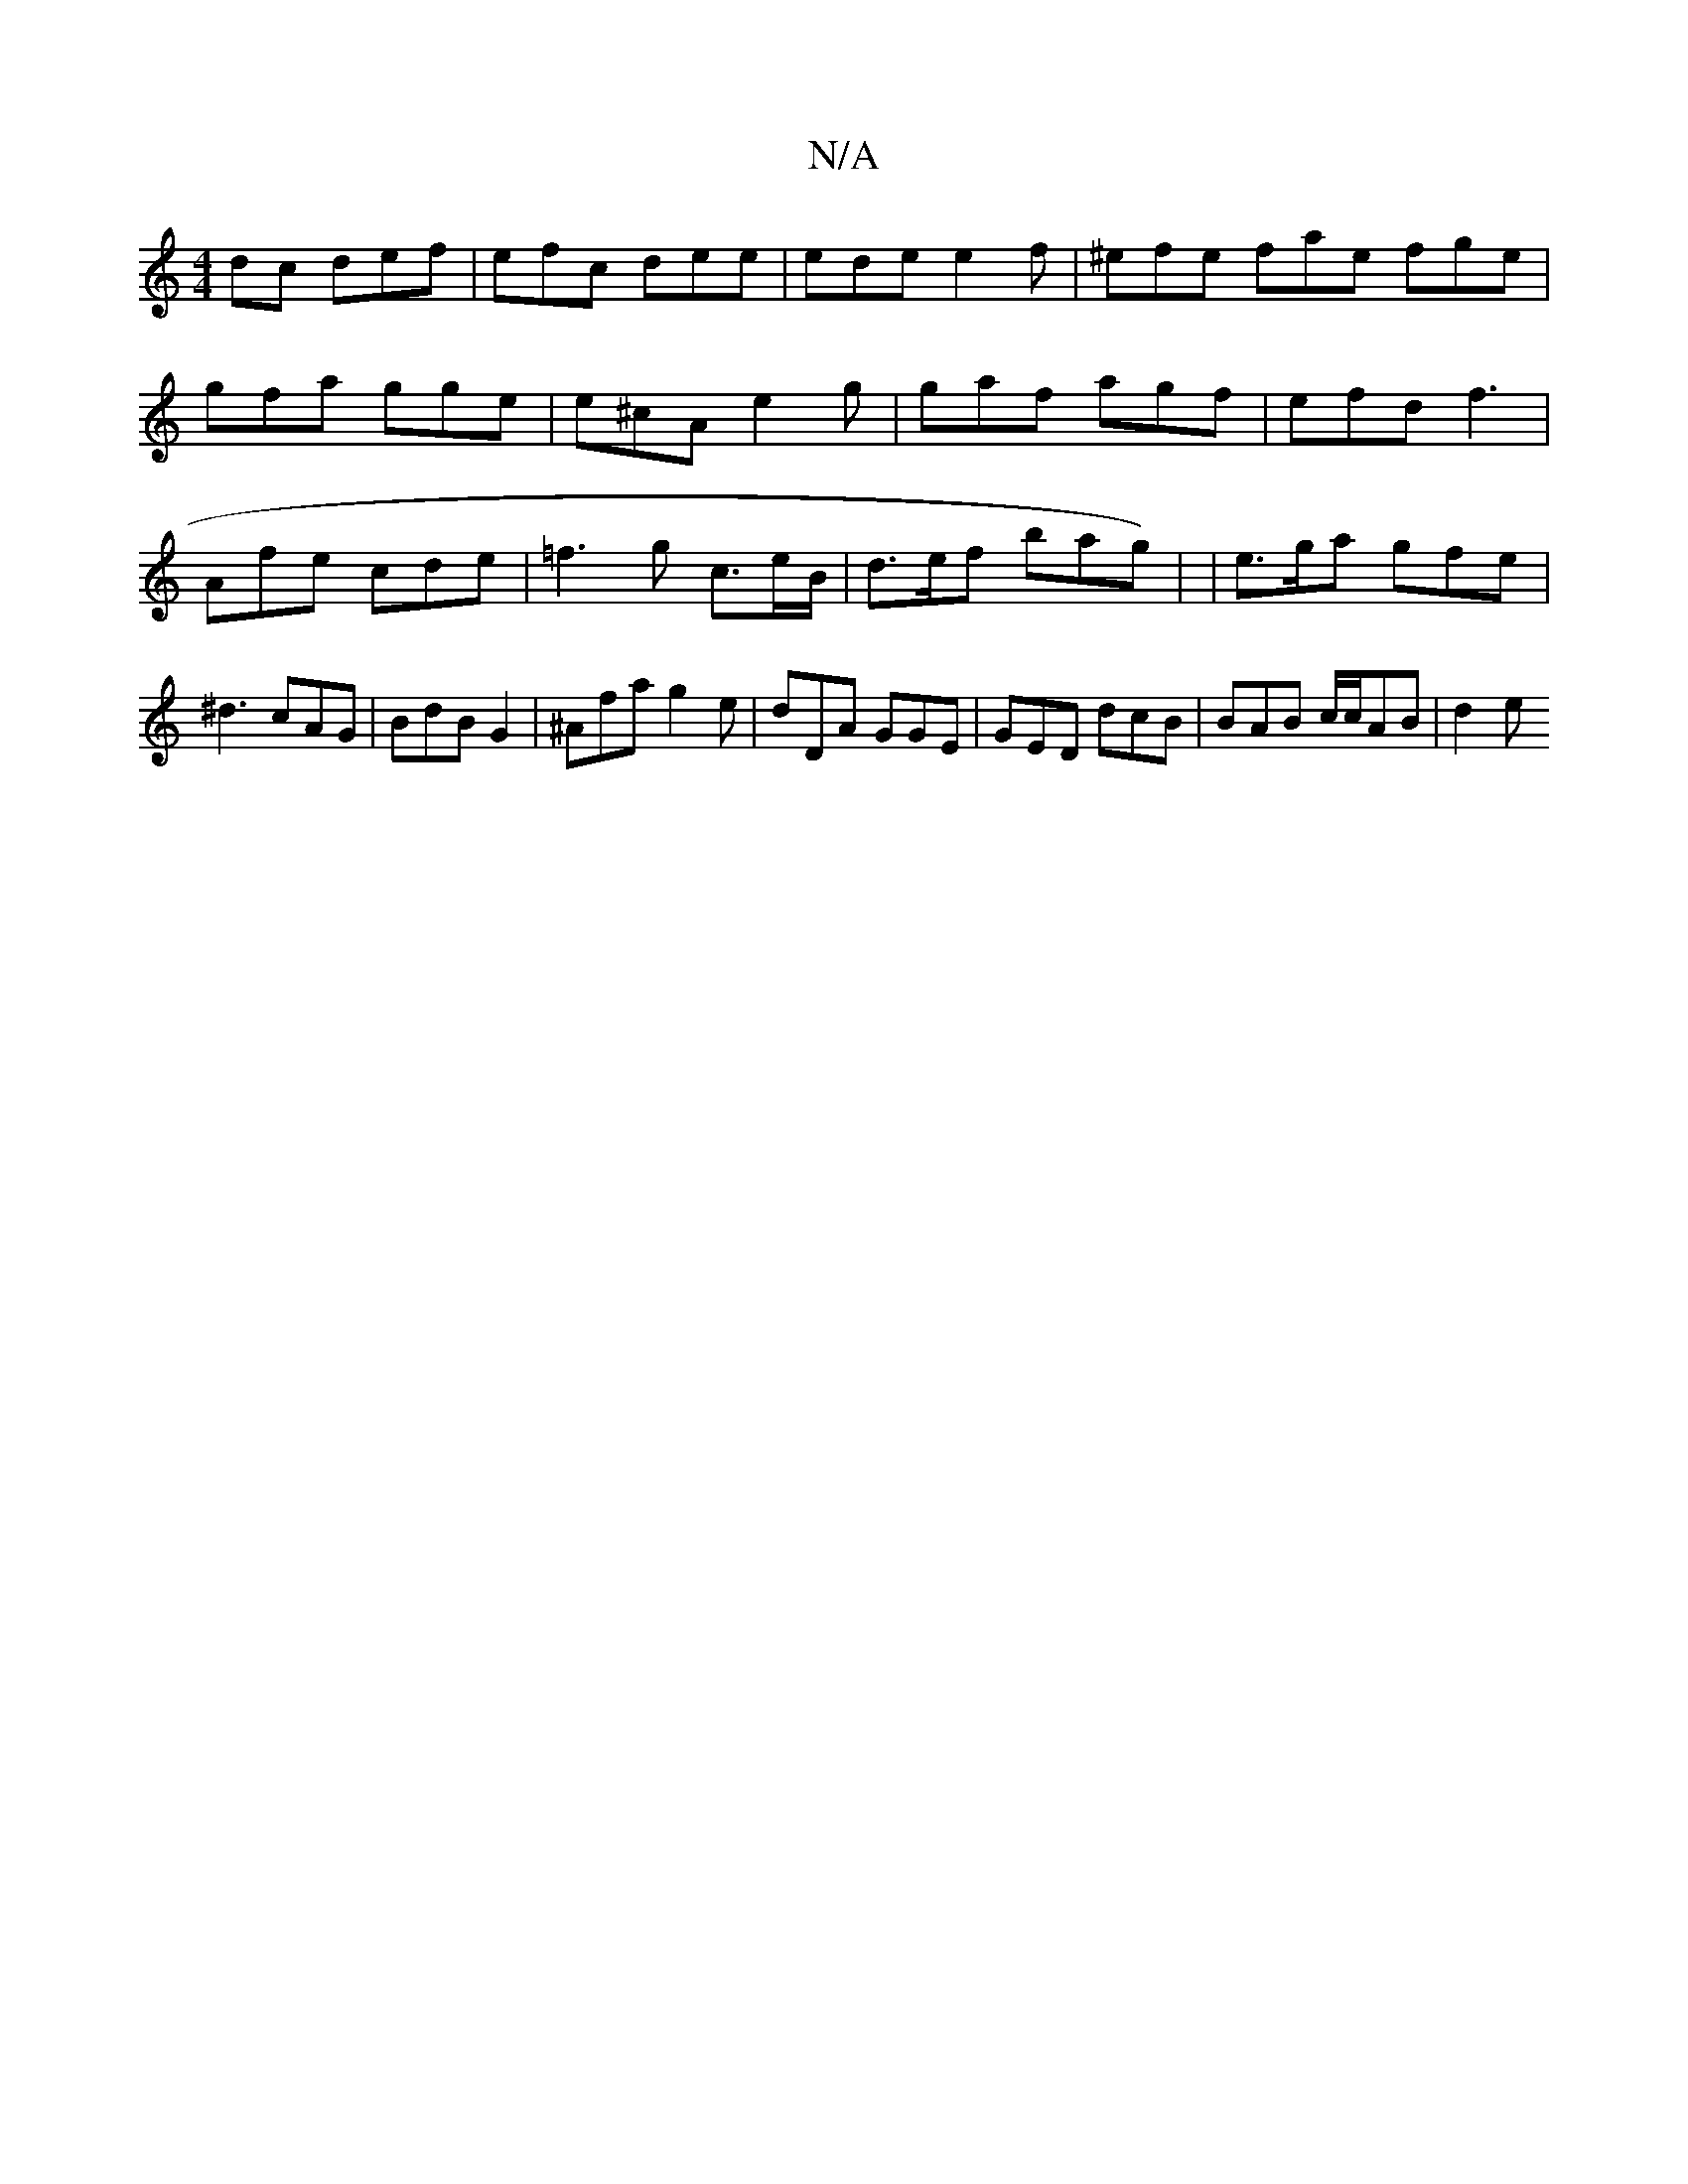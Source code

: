 X:1
T:N/A
M:4/4
R:N/A
K:Cmajor
dc def | efc dee | ede e2 f | ^efe fae fge |
gfa gge | e^cA e2g | gaf agf | efd f3 | Afe cde | =f3g c>eB/ | d>ef brag)| |e>ga gfe | ^d3 cAG | BdB G2 |^Afa g2e | dDA GGE | GED dcB | BAB c/c/AB | d2 e ^